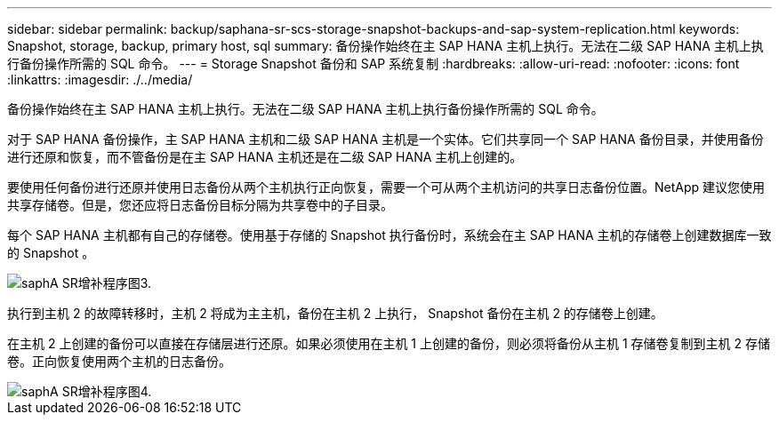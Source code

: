 ---
sidebar: sidebar 
permalink: backup/saphana-sr-scs-storage-snapshot-backups-and-sap-system-replication.html 
keywords: Snapshot, storage, backup, primary host, sql 
summary: 备份操作始终在主 SAP HANA 主机上执行。无法在二级 SAP HANA 主机上执行备份操作所需的 SQL 命令。 
---
= Storage Snapshot 备份和 SAP 系统复制
:hardbreaks:
:allow-uri-read: 
:nofooter: 
:icons: font
:linkattrs: 
:imagesdir: ./../media/


[role="lead"]
备份操作始终在主 SAP HANA 主机上执行。无法在二级 SAP HANA 主机上执行备份操作所需的 SQL 命令。

对于 SAP HANA 备份操作，主 SAP HANA 主机和二级 SAP HANA 主机是一个实体。它们共享同一个 SAP HANA 备份目录，并使用备份进行还原和恢复，而不管备份是在主 SAP HANA 主机还是在二级 SAP HANA 主机上创建的。

要使用任何备份进行还原并使用日志备份从两个主机执行正向恢复，需要一个可从两个主机访问的共享日志备份位置。NetApp 建议您使用共享存储卷。但是，您还应将日志备份目标分隔为共享卷中的子目录。

每个 SAP HANA 主机都有自己的存储卷。使用基于存储的 Snapshot 执行备份时，系统会在主 SAP HANA 主机的存储卷上创建数据库一致的 Snapshot 。

image::saphana-sr-scs-image3.png[saphA SR增补程序图3.]

执行到主机 2 的故障转移时，主机 2 将成为主主机，备份在主机 2 上执行， Snapshot 备份在主机 2 的存储卷上创建。

在主机 2 上创建的备份可以直接在存储层进行还原。如果必须使用在主机 1 上创建的备份，则必须将备份从主机 1 存储卷复制到主机 2 存储卷。正向恢复使用两个主机的日志备份。

image::saphana-sr-scs-image4.png[saphA SR增补程序图4.]
